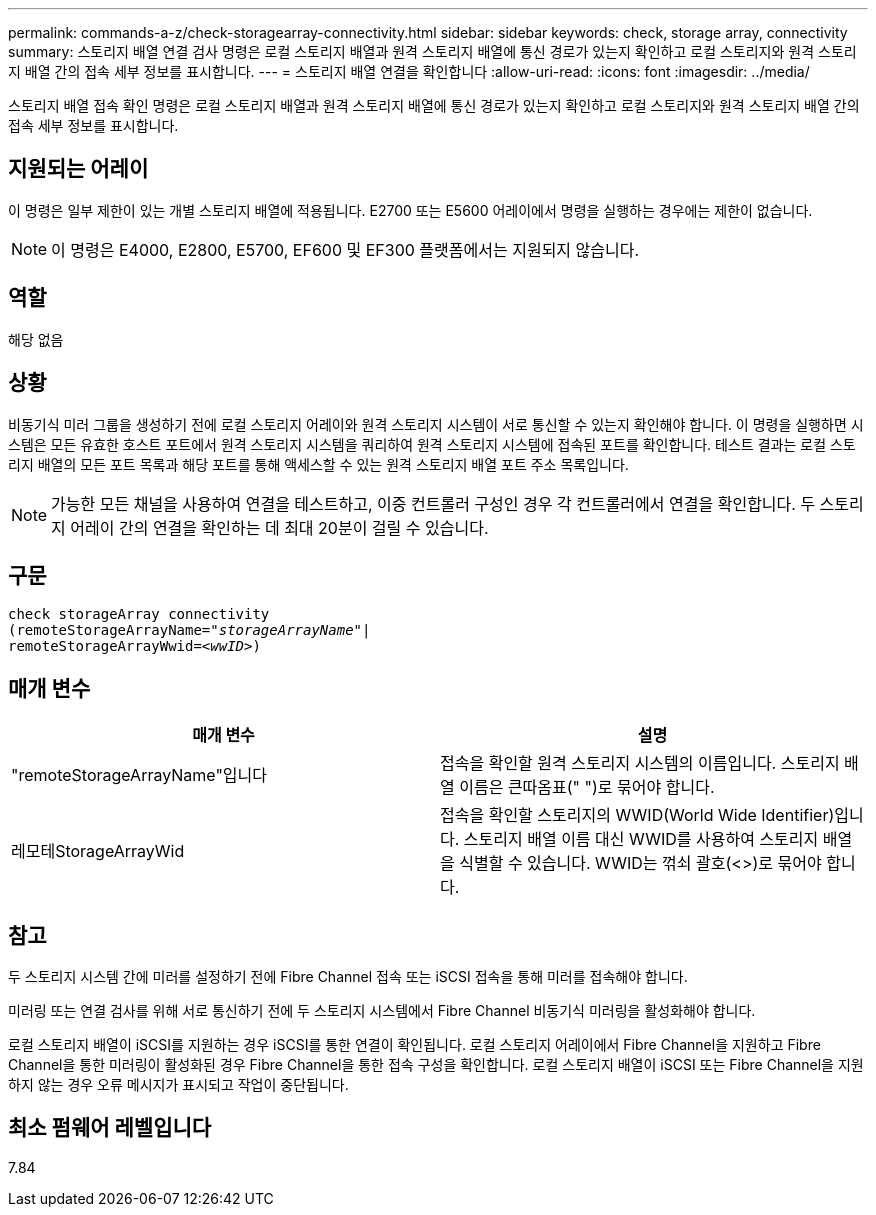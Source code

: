 ---
permalink: commands-a-z/check-storagearray-connectivity.html 
sidebar: sidebar 
keywords: check, storage array, connectivity 
summary: 스토리지 배열 연결 검사 명령은 로컬 스토리지 배열과 원격 스토리지 배열에 통신 경로가 있는지 확인하고 로컬 스토리지와 원격 스토리지 배열 간의 접속 세부 정보를 표시합니다. 
---
= 스토리지 배열 연결을 확인합니다
:allow-uri-read: 
:icons: font
:imagesdir: ../media/


[role="lead"]
스토리지 배열 접속 확인 명령은 로컬 스토리지 배열과 원격 스토리지 배열에 통신 경로가 있는지 확인하고 로컬 스토리지와 원격 스토리지 배열 간의 접속 세부 정보를 표시합니다.



== 지원되는 어레이

이 명령은 일부 제한이 있는 개별 스토리지 배열에 적용됩니다. E2700 또는 E5600 어레이에서 명령을 실행하는 경우에는 제한이 없습니다.

[NOTE]
====
이 명령은 E4000, E2800, E5700, EF600 및 EF300 플랫폼에서는 지원되지 않습니다.

====


== 역할

해당 없음



== 상황

비동기식 미러 그룹을 생성하기 전에 로컬 스토리지 어레이와 원격 스토리지 시스템이 서로 통신할 수 있는지 확인해야 합니다. 이 명령을 실행하면 시스템은 모든 유효한 호스트 포트에서 원격 스토리지 시스템을 쿼리하여 원격 스토리지 시스템에 접속된 포트를 확인합니다. 테스트 결과는 로컬 스토리지 배열의 모든 포트 목록과 해당 포트를 통해 액세스할 수 있는 원격 스토리지 배열 포트 주소 목록입니다.

[NOTE]
====
가능한 모든 채널을 사용하여 연결을 테스트하고, 이중 컨트롤러 구성인 경우 각 컨트롤러에서 연결을 확인합니다. 두 스토리지 어레이 간의 연결을 확인하는 데 최대 20분이 걸릴 수 있습니다.

====


== 구문

[source, cli, subs="+macros"]
----
check storageArray connectivity
(remoteStorageArrayName=pass:quotes[_"storageArrayName"_]|
remoteStorageArrayWwid=<pass:quotes[_wwID_]>)
----


== 매개 변수

|===
| 매개 변수 | 설명 


 a| 
"remoteStorageArrayName"입니다
 a| 
접속을 확인할 원격 스토리지 시스템의 이름입니다. 스토리지 배열 이름은 큰따옴표(" ")로 묶어야 합니다.



 a| 
레모테StorageArrayWid
 a| 
접속을 확인할 스토리지의 WWID(World Wide Identifier)입니다. 스토리지 배열 이름 대신 WWID를 사용하여 스토리지 배열을 식별할 수 있습니다. WWID는 꺾쇠 괄호(<>)로 묶어야 합니다.

|===


== 참고

두 스토리지 시스템 간에 미러를 설정하기 전에 Fibre Channel 접속 또는 iSCSI 접속을 통해 미러를 접속해야 합니다.

미러링 또는 연결 검사를 위해 서로 통신하기 전에 두 스토리지 시스템에서 Fibre Channel 비동기식 미러링을 활성화해야 합니다.

로컬 스토리지 배열이 iSCSI를 지원하는 경우 iSCSI를 통한 연결이 확인됩니다. 로컬 스토리지 어레이에서 Fibre Channel을 지원하고 Fibre Channel을 통한 미러링이 활성화된 경우 Fibre Channel을 통한 접속 구성을 확인합니다. 로컬 스토리지 배열이 iSCSI 또는 Fibre Channel을 지원하지 않는 경우 오류 메시지가 표시되고 작업이 중단됩니다.



== 최소 펌웨어 레벨입니다

7.84
